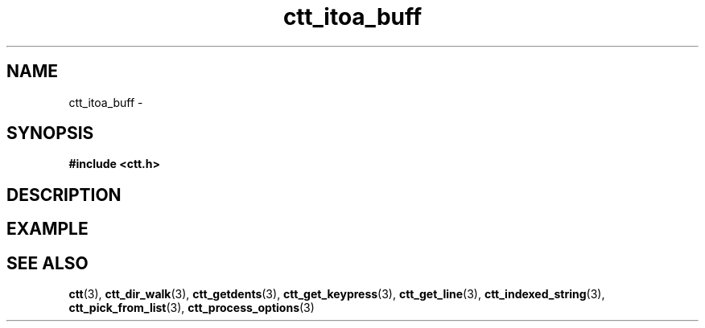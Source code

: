 .TH ctt_itoa_buff 3 "\n[year]-\n[mo]-\n[dy]" "Linux"
.
.SH NAME
ctt_itoa_buff - 
.
.SH SYNOPSIS
.PP
.B #include <ctt.h>
.PP
.BI 
.
.SH DESCRIPTION
.
.SH EXAMPLE
.
.SH SEE ALSO
.BR ctt "(3), " ctt_dir_walk "(3), " ctt_getdents "(3), "
.BR ctt_get_keypress "(3), " ctt_get_line "(3), "
.BR ctt_indexed_string "(3), " ctt_pick_from_list "(3), "
.BR ctt_process_options "(3)"
